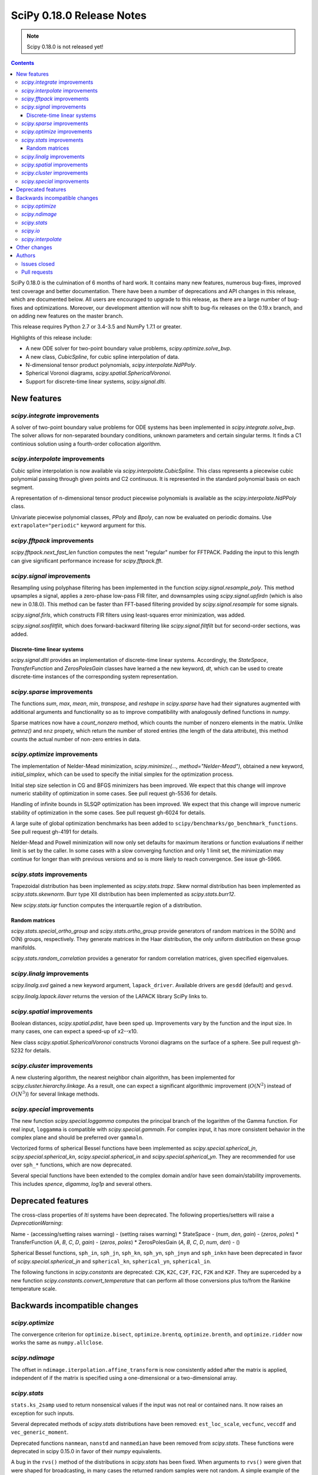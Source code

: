 ==========================
SciPy 0.18.0 Release Notes
==========================

.. note:: Scipy 0.18.0 is not released yet!

.. contents::

SciPy 0.18.0 is the culmination of 6 months of hard work. It contains
many new features, numerous bug-fixes, improved test coverage and
better documentation.  There have been a number of deprecations and
API changes in this release, which are documented below.  All users
are encouraged to upgrade to this release, as there are a large number
of bug-fixes and optimizations.  Moreover, our development attention
will now shift to bug-fix releases on the 0.19.x branch, and on adding
new features on the master branch.

This release requires Python 2.7 or 3.4-3.5 and NumPy 1.7.1 or greater.

Highlights of this release include:

- A new ODE solver for two-point boundary value problems,
  `scipy.optimize.solve_bvp`.
- A new class, `CubicSpline`, for cubic spline interpolation of data.
- N-dimensional tensor product polynomials, `scipy.interpolate.NdPPoly`.
- Spherical Voronoi diagrams, `scipy.spatial.SphericalVoronoi`.
- Support for discrete-time linear systems, `scipy.signal.dlti`.


New features
============

`scipy.integrate` improvements
------------------------------

A solver of two-point boundary value problems for ODE systems has been
implemented in `scipy.integrate.solve_bvp`. The solver allows for non-separated
boundary conditions, unknown parameters and certain singular terms. It finds
a C1 continious solution using a fourth-order collocation algorithm.


`scipy.interpolate` improvements
--------------------------------

Cubic spline interpolation is now available via `scipy.interpolate.CubicSpline`.
This class represents a piecewise cubic polynomial passing through given points
and C2 continuous. It is represented in the standard polynomial basis on each
segment.

A representation of n-dimensional tensor product piecewise polynomials is
available as the `scipy.interpolate.NdPPoly` class.

Univariate piecewise polynomial classes, `PPoly` and `Bpoly`, can now be
evaluated on periodic domains. Use ``extrapolate="periodic"`` keyword
argument for this.


`scipy.fftpack` improvements
----------------------------

`scipy.fftpack.next_fast_len` function computes the next "regular" number for
FFTPACK. Padding the input to this length can give significant performance
increase for `scipy.fftpack.fft`.


`scipy.signal` improvements
---------------------------

Resampling using polyphase filtering has been implemented in the function
`scipy.signal.resample_poly`. This method upsamples a signal, applies a
zero-phase low-pass FIR filter, and downsamples using `scipy.signal.upfirdn`
(which is also new in 0.18.0).  This method can be faster than FFT-based
filtering provided by `scipy.signal.resample` for some signals.

`scipy.signal.firls`, which constructs FIR filters using least-squares error
minimization, was added.

`scipy.signal.sosfiltfilt`, which does forward-backward filtering like
`scipy.signal.filtfilt` but for second-order sections, was added.


Discrete-time linear systems
~~~~~~~~~~~~~~~~~~~~~~~~~~~~

`scipy.signal.dlti` provides an implementation of discrete-time linear systems.
Accordingly, the `StateSpace`, `TransferFunction` and `ZerosPolesGain` classes
have learned a the new keyword, `dt`, which can be used to create discrete-time
instances of the corresponding system representation.


`scipy.sparse` improvements
---------------------------

The functions `sum`, `max`, `mean`, `min`, `transpose`, and `reshape` in
`scipy.sparse` have had their signatures augmented with additional arguments
and functionality so as to improve compatibility with analogously defined
functions in `numpy`.

Sparse matrices now have a `count_nonzero` method, which counts the number of
nonzero elements in the matrix. Unlike `getnnz()` and ``nnz`` propety,
which return the number of stored entries (the length of the data attribute),
this method counts the actual number of non-zero entries in data.


`scipy.optimize` improvements
-----------------------------

The implementation of Nelder-Mead minimization,
`scipy.minimize(..., method="Nelder-Mead")`, obtained a new keyword,
`initial_simplex`, which can be used to specify the initial simplex for the
optimization process.

Initial step size selection in CG and BFGS minimizers has been improved. We
expect that this change will improve numeric stability of optimization in some
cases. See pull request gh-5536 for details.
 
Handling of infinite bounds in SLSQP optimization has been improved. We expect
that this change will improve numeric stability of optimization in the some
cases. See pull request gh-6024 for details.

A large suite of global optimization benchmarks has been added to 
``scipy/benchmarks/go_benchmark_functions``. See pull request gh-4191 for details.

Nelder-Mead and Powell minimization will now only set defaults for
maximum iterations or function evaluations if neither limit is set by
the caller. In some cases with a slow converging function and only 1
limit set, the minimization may continue for longer than with previous
versions and so is more likely to reach convergence. See issue gh-5966.

`scipy.stats` improvements
--------------------------

Trapezoidal distribution has been implemented as `scipy.stats.trapz`.
Skew normal distribution has been implemented as `scipy.stats.skewnorm`.
Burr type XII distribution has been implemented as `scipy.stats.burr12`.

New `scipy.stats.iqr` function computes the interquartile region of a
distribution.

Random matrices
~~~~~~~~~~~~~~~

`scipy.stats.special_ortho_group` and `scipy.stats.ortho_group` provide
generators of random matrices in the SO(N) and O(N) groups, respectively. They
generate matrices in the Haar distribution, the only uniform distribution on
these group manifolds.

`scipy.stats.random_correlation` provides a generator for random
correlation matrices, given specified eigenvalues.


`scipy.linalg` improvements
---------------------------

`scipy.linalg.svd` gained a new keyword argument, ``lapack_driver``. Available
drivers are ``gesdd`` (default) and ``gesvd``.

`scipy.linalg.lapack.ilaver` returns the version of the LAPACK library SciPy
links to.


`scipy.spatial` improvements
----------------------------

Boolean distances, `scipy.spatial.pdist`, have been sped up. Improvements vary
by the function and the input size. In many cases, one can expect a speed-up
of x2--x10. 

New class `scipy.spatial.SphericalVoronoi` constructs Voronoi diagrams on the
surface of a sphere. See pull request gh-5232 for details.

`scipy.cluster` improvements
----------------------------

A new clustering algorithm, the nearest neighbor chain algorithm, has been
implemented for `scipy.cluster.hierarchy.linkage`. As a result, one can expect
a significant algorithmic improvement (:math:`O(N^2)` instead of :math:`O(N^3)`)
for several linkage methods.


`scipy.special` improvements
----------------------------

The new function `scipy.special.loggamma` computes the principal branch of the
logarithm of the Gamma function. For real input, ``loggamma`` is compatible
with `scipy.special.gammaln`. For complex input, it has more consistent
behavior in the complex plane and should be preferred over ``gammaln``.

Vectorized forms of spherical Bessel functions have been implemented as 
`scipy.special.spherical_jn`, `scipy.special.spherical_kn`,
`scipy.special.spherical_in` and `scipy.special.spherical_yn`.
They are recommended for use over ``sph_*`` functions, which are now deprecated.

Several special functions have been extended to the complex domain and/or
have seen domain/stability improvements. This includes `spence`, `digamma`,
`log1p` and several others.


Deprecated features
===================

The cross-class properties of `lti` systems have been deprecated. The
following properties/setters will raise a `DeprecationWarning`:

Name - (accessing/setting raises warning) - (setting raises warning)
* StateSpace - (`num`, `den`, `gain`) - (`zeros`, `poles`)
* TransferFunction (`A`, `B`, `C`, `D`, `gain`) - (`zeros`, `poles`)
* ZerosPolesGain (`A`, `B`, `C`, `D`, `num`, `den`) - ()

Spherical Bessel functions, ``sph_in``, ``sph_jn``, ``sph_kn``, ``sph_yn``,
``sph_jnyn`` and ``sph_inkn`` have been deprecated in favor of
`scipy.special.spherical_jn` and ``spherical_kn``, ``spherical_yn``,
``spherical_in``.

The following functions in `scipy.constants` are deprecated: ``C2K``, ``K2C``,
``C2F``, ``F2C``, ``F2K`` and ``K2F``.  They are superceded by a new function
`scipy.constants.convert_temperature` that can perform all those conversions
plus to/from the Rankine temperature scale.


Backwards incompatible changes
==============================

`scipy.optimize`
----------------

The convergence criterion for ``optimize.bisect``,
``optimize.brentq``, ``optimize.brenth``, and ``optimize.ridder`` now
works the same as ``numpy.allclose``.

`scipy.ndimage`
---------------

The offset in ``ndimage.iterpolation.affine_transform``
is now consistently added after the matrix is applied,
independent of if the matrix is specified using a one-dimensional
or a two-dimensional array.

`scipy.stats`
-------------

``stats.ks_2samp`` used to return nonsensical values if the input was
not real or contained nans.  It now raises an exception for such inputs.

Several deprecated methods of `scipy.stats` distributions have been removed:
``est_loc_scale``, ``vecfunc``, ``veccdf`` and ``vec_generic_moment``.

Deprecated functions ``nanmean``, ``nanstd`` and ``nanmedian`` have been removed
from `scipy.stats`. These functions were deprecated in scipy 0.15.0 in favor
of their `numpy` equivalents.

A bug in the ``rvs()`` method of the distributions in `scipy.stats` has
been fixed.  When arguments to ``rvs()`` were given that were shaped for
broadcasting, in many cases the returned random samples were not random.
A simple example of the problem is ``stats.norm.rvs(loc=np.zeros(10))``.
Because of the bug, that call would return 10 identical values.  The bug
only affected code that relied on the broadcasting of the shape, location
and scale parameters.

The ``rvs()`` method also accepted some arguments that it should not have.
There is a potential for backwards incompatibility in cases where ``rvs()``
accepted arguments that are not, in fact, compatible with broadcasting.
An example is

    stats.gamma.rvs([2, 5, 10, 15], size=(2,2))

The shape of the first argument is not compatible with the requested size,
but the function still returned an array with shape (2, 2).  In scipy 0.18,
that call generates a ``ValueError``.

`scipy.io`
----------

`scipy.io.netcdf` masking now gives precedence to the ``_FillValue`` attribute
over the ``missing_value`` attribute, if both are given. Also, data are only
treated as missing if they match one of these attributes exactly: values that
differ by roundoff from ``_FillValue`` or ``missing_value`` are no longer
treated as missing values.

`scipy.interpolate`
-------------------

`scipy.interpolate.PiecewisePolynomial` class has been removed. It has been
deprecated in scipy 0.14.0, and `scipy.interpolate.BPoly.from_derivatives` serves
as a drop-in replacement.


Other changes
=============

Scipy now uses ``setuptools`` for its builds instead of plain distutils.  This
fixes usage of ``install_requires='scipy'`` in the ``setup.py`` files of
projects that depend on Scipy (see Numpy issue gh-6551 for details).  It
potentially affects the way that build/install methods for Scipy itself behave
though.  Please report any unexpected behavior on the Scipy issue tracker.

PR `#6240 <https://github.com/scipy/scipy/pull/6240>`__
changes the interpretation of the `maxfun` option in `L-BFGS-B` based routines
in the `scipy.optimize` module.
An `L-BFGS-B` search consists of multiple iterations,
with each iteration consisting of one or more function evaluations.
Whereas the old search strategy terminated immediately upon reaching `maxfun`
function evaluations, the new strategy allows the current iteration
to finish despite reaching `maxfun`.

The bundled copy of Qhull in the `scipy.spatial` subpackage has been upgraded to
version 2015.2.

The bundled copy of ARPACK in the `scipy.sparse.linalg` subpackage has been
upgraded to arpack-ng 3.3.0.

The bundled copy of SuperLU in the `scipy.sparse` subpackage has been upgraded
to version 5.1.1.



Authors
=======
* Nikolay Mayorov

Issues closed
-------------


Pull requests
-------------
